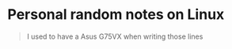 * Personal random notes on Linux

#+BEGIN_QUOTE
I used to have a Asus G75VX when writing those lines
#+END_QUOTE
